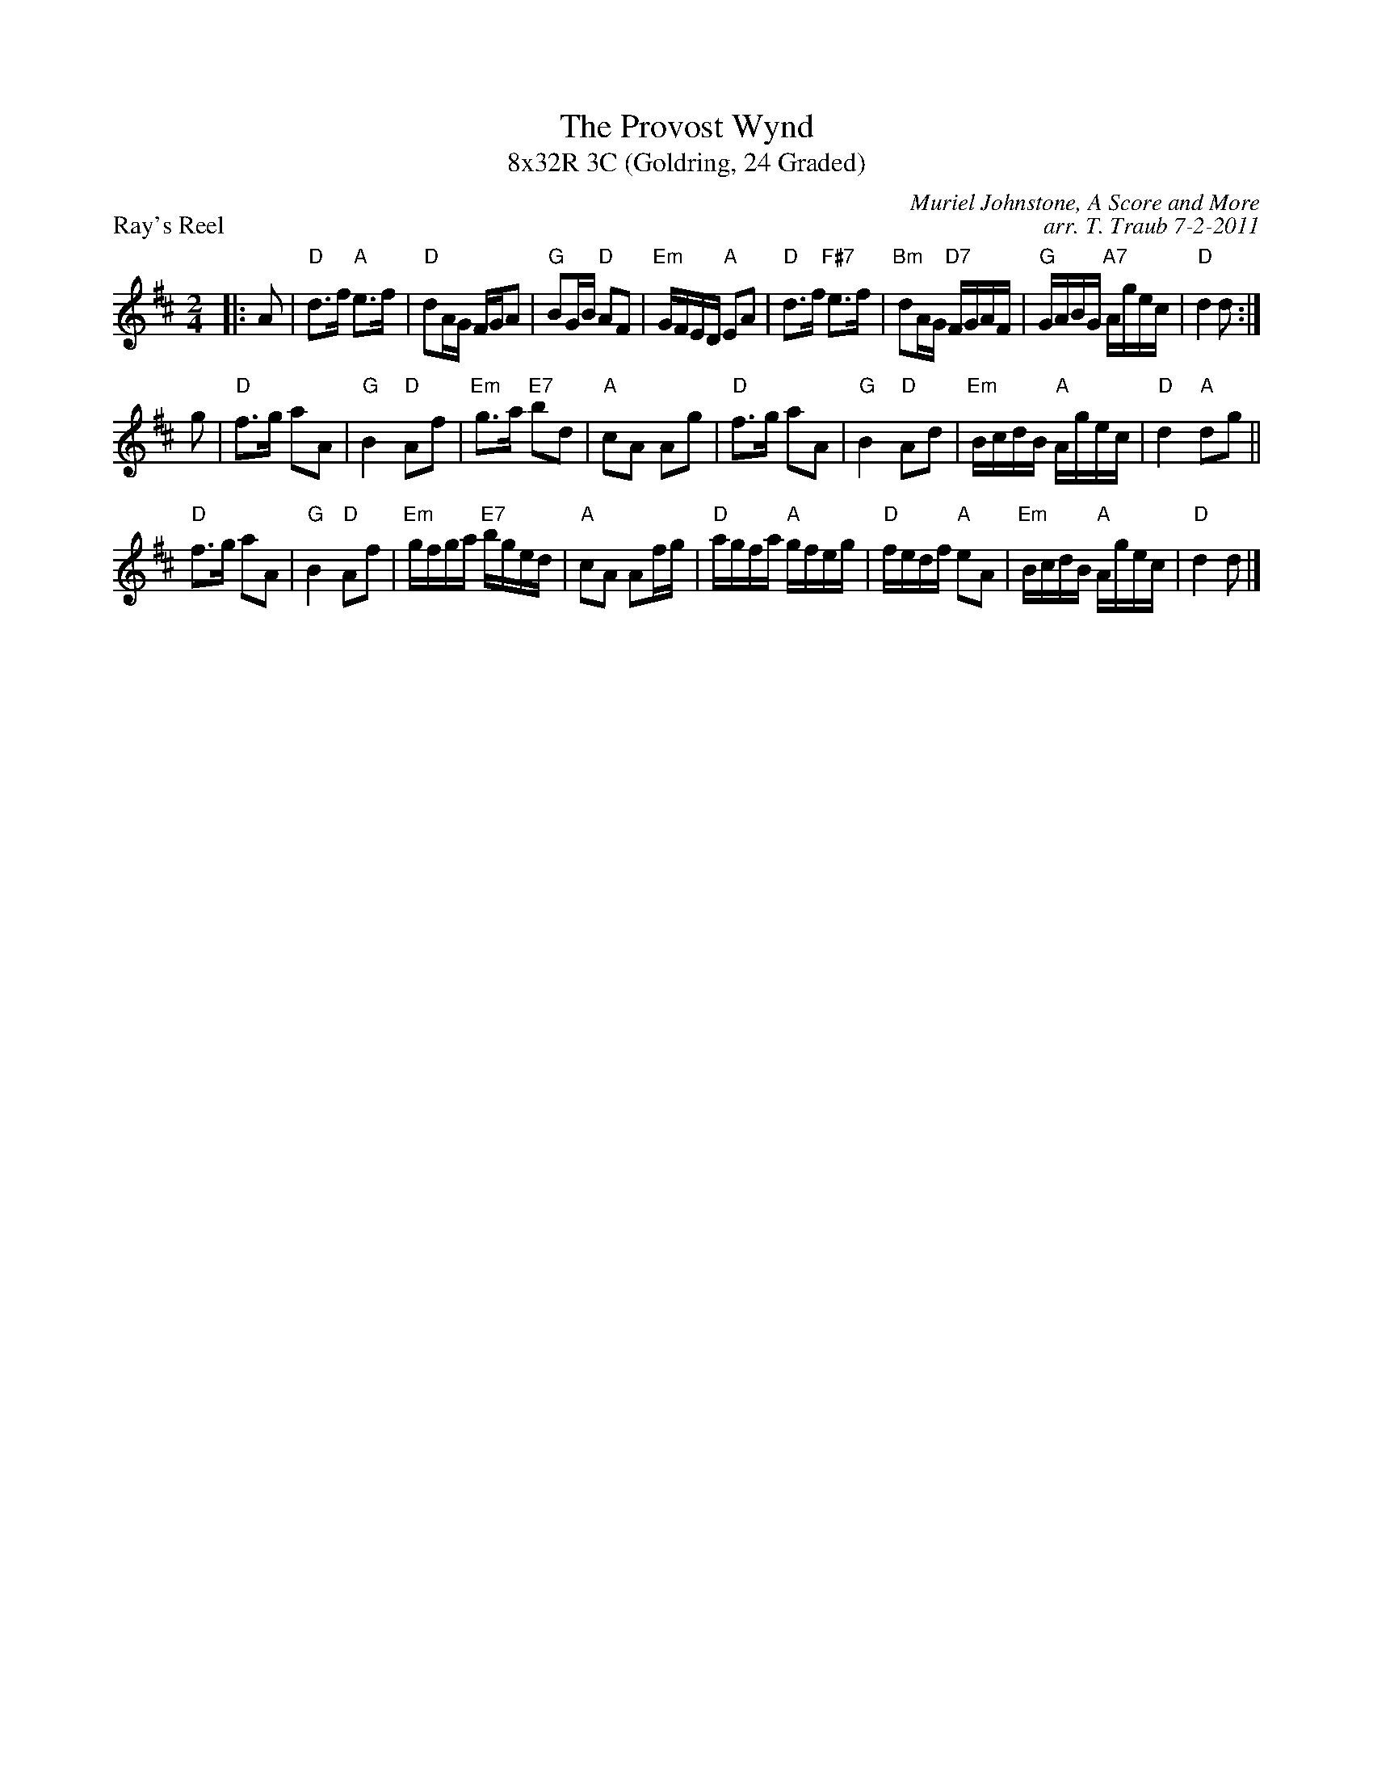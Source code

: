 X: 1
T: The Provost Wynd
T: 8x32R 3C (Goldring, 24 Graded)
P: Ray's Reel
C: Muriel Johnstone, A Score and More
C: arr. T. Traub 7-2-2011
M: 2/4
L: 1/8
K: D
|:A | "D"d>f "A"e>f|"D"dA/G/ F/G/A|"G"BG/B/ "D"AF|"Em"G/F/E/D/ "A"EA|"D"d>f "F#7"e>f|"Bm"dA/G/ "D7"F/G/A/F/|"G"G/A/B/G/ "A7"A/g/e/c/|"D"d2 d :|
g|"D"f>g aA|"G"B2 "D"Af|"Em"g>a "E7"bd|"A"cA Ag|"D"f>g aA|"G"B2 "D"Ad|"Em"B/c/d/B/ "A"A/g/e/c/|"D"d2 "A"dg||
"D"f>g aA|"G"B2 "D"Af|"Em"g/f/g/a/ "E7"b/g/e/d/|"A"cA Af/g/|"D"a/g/f/a/ "A"g/f/e/g/|"D"f/e/d/f/ "A"eA|"Em"B/c/d/B/ "A"A/g/e/c/|"D"d2 d |]

